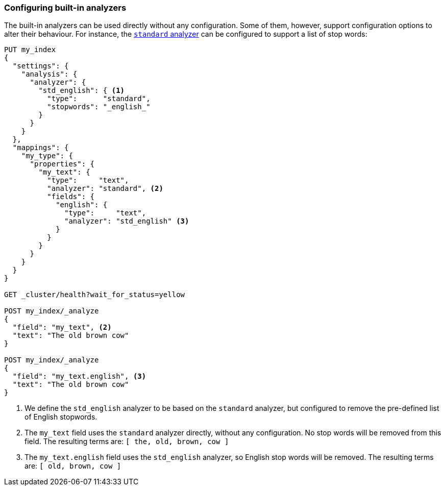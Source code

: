 [[configuring-analyzers]]
=== Configuring built-in analyzers

The built-in analyzers can be used directly without any configuration.  Some
of them, however, support configuration options to alter their behaviour.  For
instance, the <<analysis-standard-analyzer,`standard` analyzer>> can be configured
to support a list of stop words:

[source,js]
--------------------------------
PUT my_index
{
  "settings": {
    "analysis": {
      "analyzer": {
        "std_english": { <1>
          "type":      "standard",
          "stopwords": "_english_"
        }
      }
    }
  },
  "mappings": {
    "my_type": {
      "properties": {
        "my_text": {
          "type":     "text",
          "analyzer": "standard", <2>
          "fields": {
            "english": {
              "type":     "text",
              "analyzer": "std_english" <3>
            }
          }
        }
      }
    }
  }
}

GET _cluster/health?wait_for_status=yellow

POST my_index/_analyze
{
  "field": "my_text", <2>
  "text": "The old brown cow"
}

POST my_index/_analyze
{
  "field": "my_text.english", <3>
  "text": "The old brown cow"
}

--------------------------------
// CONSOLE

<1> We define the `std_english` analyzer to be based on the `standard`
    analyzer, but configured to remove the pre-defined list of English stopwords.
<2> The `my_text` field uses the `standard` analyzer directly, without
    any configuration.  No stop words will be removed from this field.
    The resulting terms are: `[ the, old, brown, cow ]`
<3> The `my_text.english` field uses the `std_english` analyzer, so
    English stop words will be removed.  The resulting terms are:
    `[ old, brown, cow ]`

